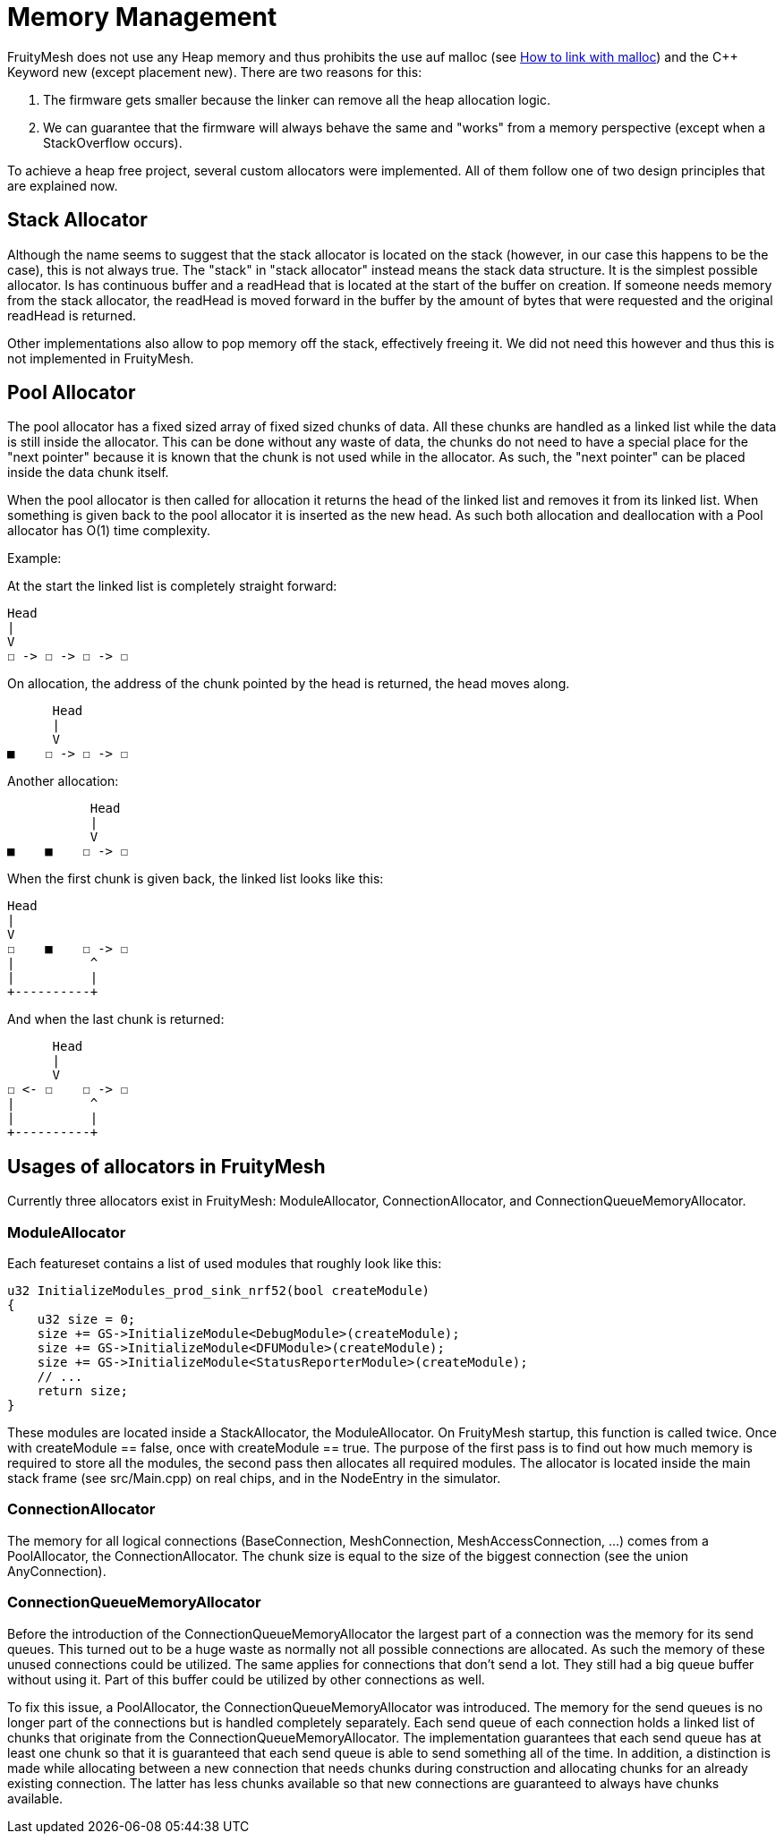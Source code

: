 = Memory Management

FruityMesh does not use any Heap memory and thus prohibits the use auf malloc (see xref:BuildingWithCMake.adoc#allowMalloc[How to link with malloc]) and the C++ Keyword new (except placement new). There are two reasons for this:

. The firmware gets smaller because the linker can remove all the heap allocation logic.
. We can guarantee that the firmware will always behave the same and "works" from a memory perspective (except when a StackOverflow occurs).

To achieve a heap free project, several custom allocators were implemented. All of them follow one of two design principles that are explained now.

== Stack Allocator

Although the name seems to suggest that the stack allocator is located on the stack (however, in our case this happens to be the case), this is not always true. The "stack" in "stack allocator" instead means the stack data structure. It is the simplest possible allocator. Is has continuous buffer and a readHead that is located at the start of the buffer on creation. If someone needs memory from the stack allocator, the readHead is moved forward in the buffer by the amount of bytes that were requested and the original readHead is returned.

Other implementations also allow to pop memory off the stack, effectively freeing it. We did not need this however and thus this is not implemented in FruityMesh.

== Pool Allocator

The pool allocator has a fixed sized array of fixed sized chunks of data. All these chunks are handled as a linked list while the data is still inside the allocator. This can be done without any waste of data, the chunks do not need to have a special place for the "next pointer" because it is known that the chunk is not used while in the allocator. As such, the "next pointer" can be placed inside the data chunk itself.

When the pool allocator is then called for allocation it returns the head of the linked list and removes it from its linked list. When something is given back to the pool allocator it is inserted as the new head. As such both allocation and deallocation with a Pool allocator has O(1) time complexity.

Example:

At the start the linked list is completely straight forward:
....
Head
|
V
☐ -> ☐ -> ☐ -> ☐
....

On allocation, the address of the chunk pointed by the head is returned, the head moves along.

....
      Head
      |
      V
■    ☐ -> ☐ -> ☐
....

Another allocation:

....
           Head
           |
           V
■    ■    ☐ -> ☐
....

When the first chunk is given back, the linked list looks like this:

....
Head
|
V
☐    ■    ☐ -> ☐
|          ^
|          |
+----------+
....

And when the last chunk is returned:

....
      Head
      |
      V
☐ <- ☐    ☐ -> ☐
|          ^
|          |
+----------+
....

== Usages of allocators in FruityMesh

Currently three allocators exist in FruityMesh: ModuleAllocator, ConnectionAllocator, and ConnectionQueueMemoryAllocator.

=== ModuleAllocator

Each featureset contains a list of used modules that roughly look like this:

```
u32 InitializeModules_prod_sink_nrf52(bool createModule)
{
    u32 size = 0;
    size += GS->InitializeModule<DebugModule>(createModule);
    size += GS->InitializeModule<DFUModule>(createModule);
    size += GS->InitializeModule<StatusReporterModule>(createModule);
    // ...
    return size;
}
```

These modules are located inside a StackAllocator, the ModuleAllocator. On FruityMesh startup, this function is called twice. Once with createModule == false, once with createModule == true. The purpose of the first pass is to find out how much memory is required to store all the modules, the second pass then allocates all required modules. The allocator is located inside the main stack frame (see src/Main.cpp) on real chips, and in the NodeEntry in the simulator.

=== ConnectionAllocator

The memory for all logical connections (BaseConnection, MeshConnection, MeshAccessConnection, ...) comes from a PoolAllocator, the ConnectionAllocator. The chunk size is equal to the size of the biggest connection (see the union AnyConnection).

=== ConnectionQueueMemoryAllocator

Before the introduction of the ConnectionQueueMemoryAllocator the largest part of a connection was the memory for its send queues. This turned out to be a huge waste as normally not all possible connections are allocated. As such the memory of these unused connections could be utilized. The same applies for connections that don't send a lot. They still had a big queue buffer without using it. Part of this buffer could be utilized by other connections as well.

To fix this issue, a PoolAllocator, the ConnectionQueueMemoryAllocator was introduced. The memory for the send queues is no longer part of the connections but is handled completely separately. Each send queue of each connection holds a linked list of chunks that originate from the ConnectionQueueMemoryAllocator. The implementation guarantees that each send queue has at least one chunk so that it is guaranteed that each send queue is able to send something all of the time. In addition, a distinction is made while allocating between a new connection that needs chunks during construction and allocating chunks for an already existing connection. The latter has less chunks available so that new connections are guaranteed to always have chunks available.
